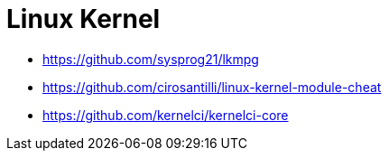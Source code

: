 = Linux Kernel

* https://github.com/sysprog21/lkmpg
* https://github.com/cirosantilli/linux-kernel-module-cheat
* https://github.com/kernelci/kernelci-core
